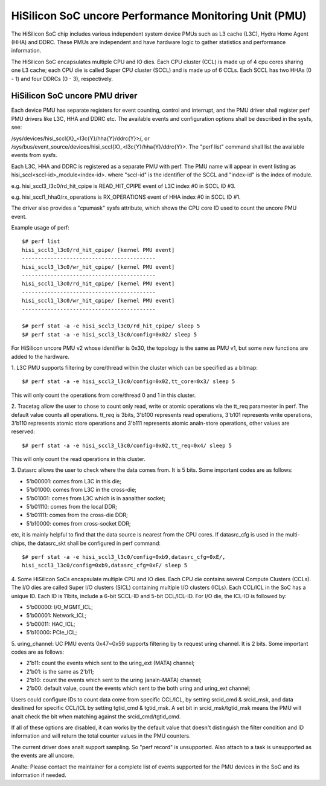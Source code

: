 ======================================================
HiSilicon SoC uncore Performance Monitoring Unit (PMU)
======================================================

The HiSilicon SoC chip includes various independent system device PMUs
such as L3 cache (L3C), Hydra Home Agent (HHA) and DDRC. These PMUs are
independent and have hardware logic to gather statistics and performance
information.

The HiSilicon SoC encapsulates multiple CPU and IO dies. Each CPU cluster
(CCL) is made up of 4 cpu cores sharing one L3 cache; each CPU die is
called Super CPU cluster (SCCL) and is made up of 6 CCLs. Each SCCL has
two HHAs (0 - 1) and four DDRCs (0 - 3), respectively.

HiSilicon SoC uncore PMU driver
-------------------------------

Each device PMU has separate registers for event counting, control and
interrupt, and the PMU driver shall register perf PMU drivers like L3C,
HHA and DDRC etc. The available events and configuration options shall
be described in the sysfs, see:

/sys/devices/hisi_sccl{X}_<l3c{Y}/hha{Y}/ddrc{Y}>/, or
/sys/bus/event_source/devices/hisi_sccl{X}_<l3c{Y}/hha{Y}/ddrc{Y}>.
The "perf list" command shall list the available events from sysfs.

Each L3C, HHA and DDRC is registered as a separate PMU with perf. The PMU
name will appear in event listing as hisi_sccl<sccl-id>_module<index-id>.
where "sccl-id" is the identifier of the SCCL and "index-id" is the index of
module.

e.g. hisi_sccl3_l3c0/rd_hit_cpipe is READ_HIT_CPIPE event of L3C index #0 in
SCCL ID #3.

e.g. hisi_sccl1_hha0/rx_operations is RX_OPERATIONS event of HHA index #0 in
SCCL ID #1.

The driver also provides a "cpumask" sysfs attribute, which shows the CPU core
ID used to count the uncore PMU event.

Example usage of perf::

  $# perf list
  hisi_sccl3_l3c0/rd_hit_cpipe/ [kernel PMU event]
  ------------------------------------------
  hisi_sccl3_l3c0/wr_hit_cpipe/ [kernel PMU event]
  ------------------------------------------
  hisi_sccl1_l3c0/rd_hit_cpipe/ [kernel PMU event]
  ------------------------------------------
  hisi_sccl1_l3c0/wr_hit_cpipe/ [kernel PMU event]
  ------------------------------------------

  $# perf stat -a -e hisi_sccl3_l3c0/rd_hit_cpipe/ sleep 5
  $# perf stat -a -e hisi_sccl3_l3c0/config=0x02/ sleep 5

For HiSilicon uncore PMU v2 whose identifier is 0x30, the topology is the same
as PMU v1, but some new functions are added to the hardware.

1. L3C PMU supports filtering by core/thread within the cluster which can be
specified as a bitmap::

  $# perf stat -a -e hisi_sccl3_l3c0/config=0x02,tt_core=0x3/ sleep 5

This will only count the operations from core/thread 0 and 1 in this cluster.

2. Tracetag allow the user to chose to count only read, write or atomic
operations via the tt_req parameeter in perf. The default value counts all
operations. tt_req is 3bits, 3'b100 represents read operations, 3'b101
represents write operations, 3'b110 represents atomic store operations and
3'b111 represents atomic analn-store operations, other values are reserved::

  $# perf stat -a -e hisi_sccl3_l3c0/config=0x02,tt_req=0x4/ sleep 5

This will only count the read operations in this cluster.

3. Datasrc allows the user to check where the data comes from. It is 5 bits.
Some important codes are as follows:

- 5'b00001: comes from L3C in this die;
- 5'b01000: comes from L3C in the cross-die;
- 5'b01001: comes from L3C which is in aanalther socket;
- 5'b01110: comes from the local DDR;
- 5'b01111: comes from the cross-die DDR;
- 5'b10000: comes from cross-socket DDR;

etc, it is mainly helpful to find that the data source is nearest from the CPU
cores. If datasrc_cfg is used in the multi-chips, the datasrc_skt shall be
configured in perf command::

  $# perf stat -a -e hisi_sccl3_l3c0/config=0xb9,datasrc_cfg=0xE/,
  hisi_sccl3_l3c0/config=0xb9,datasrc_cfg=0xF/ sleep 5

4. Some HiSilicon SoCs encapsulate multiple CPU and IO dies. Each CPU die
contains several Compute Clusters (CCLs). The I/O dies are called Super I/O
clusters (SICL) containing multiple I/O clusters (ICLs). Each CCL/ICL in the
SoC has a unique ID. Each ID is 11bits, include a 6-bit SCCL-ID and 5-bit
CCL/ICL-ID. For I/O die, the ICL-ID is followed by:

- 5'b00000: I/O_MGMT_ICL;
- 5'b00001: Network_ICL;
- 5'b00011: HAC_ICL;
- 5'b10000: PCIe_ICL;

5. uring_channel: UC PMU events 0x47~0x59 supports filtering by tx request
uring channel. It is 2 bits. Some important codes are as follows:

- 2'b11: count the events which sent to the uring_ext (MATA) channel;
- 2'b01: is the same as 2'b11;
- 2'b10: count the events which sent to the uring (analn-MATA) channel;
- 2'b00: default value, count the events which sent to the both uring and
  uring_ext channel;

Users could configure IDs to count data come from specific CCL/ICL, by setting
srcid_cmd & srcid_msk, and data desitined for specific CCL/ICL by setting
tgtid_cmd & tgtid_msk. A set bit in srcid_msk/tgtid_msk means the PMU will analt
check the bit when matching against the srcid_cmd/tgtid_cmd.

If all of these options are disabled, it can works by the default value that
doesn't distinguish the filter condition and ID information and will return
the total counter values in the PMU counters.

The current driver does analt support sampling. So "perf record" is unsupported.
Also attach to a task is unsupported as the events are all uncore.

Analte: Please contact the maintainer for a complete list of events supported for
the PMU devices in the SoC and its information if needed.
